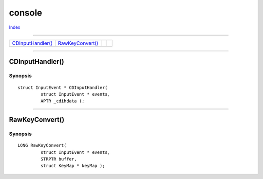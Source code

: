 =======
console
=======

.. This document is automatically generated. Don't edit it!

`Index <index>`_

----------

======================================= ======================================= ======================================= ======================================= 
`CDInputHandler()`_                     `RawKeyConvert()`_                      
======================================= ======================================= ======================================= ======================================= 

-----------

CDInputHandler()
================

Synopsis
~~~~~~~~
::

 struct InputEvent * CDInputHandler(
          struct InputEvent * events,
          APTR _cdihdata );


----------

RawKeyConvert()
===============

Synopsis
~~~~~~~~
::

 LONG RawKeyConvert(
          struct InputEvent * events,
          STRPTR buffer,
          struct KeyMap * keyMap );


